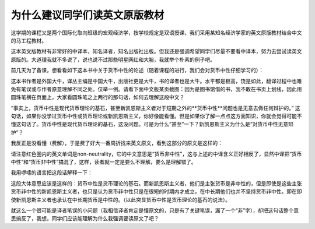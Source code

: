 为什么建议同学们读英文原版教材
================================



这学期的课程又是两个国际化取向班级的宏观经济学，按学校规定是双语授课，我们采用某知名经济学家的英文原版教材结合中文的马工程教材。

这本英文版教材有非常好的中译本，知名译者，知名出版社出版。但我还是强调希望同学们尽量不要看中译本，努力去尝试读英文原版的。大道理我就不多说了，说也说不过那些明星网红和大腕，我就举个朴素的例子吧。

前几天为了备课，想看看如下这本书中关于货币中性的论述（随着课程的进行，我们会对货币中性仔细学习的）：

.. image:: figures/rethinking04.jpg

这本书作者是外国大牛，译丛主编是中国大牛，出版社更是大牛，书的译者也是大牛。水平都是极高，饶是如此，翻译过程中也难免有笔误或与作者原意理解不同之处。仅举一例。请看下面中文版某页截图：因为是图书馆借的书，我不敢在书页上划线，因此用圆珠笔横在页面上，大家看圆珠笔之上两行的那句话，如何去理解这段中文？

.. image:: figures/rethinking01.jpg

“事实上，货币中性是现代货币理论的基石，甚至新凯恩斯主义者对于短期之外的**货币中性**问题也是无意去做任何辩护的。” 这句话，如果你没学过货币中性或货币理论或新凯恩斯主义，你好像能看懂。但是如果你了解一点点这方面知识，你就会觉得可能不懂这句话了。货币中性是现代货币理论的基石，这没问题。可是为什么“甚至”一下？新凯恩斯主义为什么是“对货币中性无意辩护”？

我反正是没看懂（费解），于是费了好大一番周折找来英文原文，看到这部分的原文是这样的：

.. image:: figures/rethinking02.jpg

请注意红色圈内的英文单词是non-neutrality，它的中文意思是“货币非中性”，这与上述的中译含义正好相反了，显然中译把“货币中性”和“货币非中性”搞混了，这样，读者就一定是要么不理解，要么是理解错了。

我用啰嗦的语言把这段话解释一下：

这段大体意思应该是这样的：货币中性是货币理论的基石。而新凯恩斯主义者，他们是主张货币是非中性的，但是即使是这些主张货币非中性的新凯恩斯主义者，也只是认为货币非中性只是在很短的时期内才成立，在中长期他们也并不坚持货币非中性。即在即使新凯恩斯主义者也承认在中长期货币是中性的。（以此突显货币中性是货币理论的基石的说法）。

就这么一个很可能是译者笔误的小问题（我相信译者肯定是懂原文的，只是有了关键笔误，漏了一个“非”字），却把这句话整个意思搞反了，我想，同学们应该能理解为什么我强调要读原文了吧？